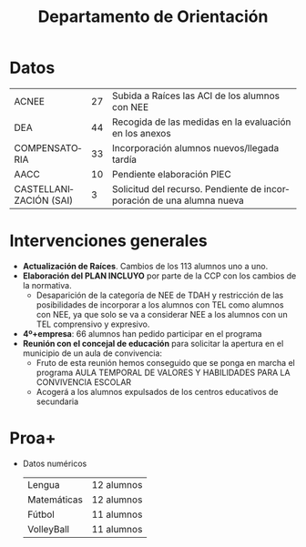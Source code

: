# #+include: ../../common/header.org

#+REVEAL_ROOT: https://cdnjs.cloudflare.com/ajax/libs/reveal.js/3.6.0
#+REVEAL_ADD_PLUGIN: menu RevealMenu ../../common/reveal.js-menu/menu.js
#+REVEAL_VERSION: 3.6.0
#+REVEAL_THEME: simple
#+LANGUAGE: es
#+OPTIONS:   toc:nil author:nil
#+EXPORT_EXCLUDE_TAGS: noexport

#+title: Departamento de Orientación


#+begin_export html
<style>
  .reveal section  {
      font-size: 0.8em !important;
  }
</style>
#+end_export

* Datos
|------------------------+----+-----------------------------------------------------------------------|
| ACNEE                  | 27 | Subida a Raíces las ACI de los alumnos con NEE                        |
| DEA                    | 44 | Recogida de las medidas en la evaluación en los anexos                |
| COMPENSATORIA          | 33 | Incorporación alumnos nuevos/llegada tardía                           |
| AACC                   | 10 | Pendiente elaboración PIEC                                            |
| CASTELLANIZACIÓN (SAI) |  3 | Solicitud del recurso. Pendiente de incorporación de una alumna nueva |
|------------------------+----+-----------------------------------------------------------------------|

* Intervenciones generales 
- *Actualización de Raíces*. Cambios de los 113 alumnos uno a uno. 
- *Elaboración del PLAN INCLUYO* por parte de la CCP con los cambios de la normativa.
  - Desaparición de la categoría de NEE de TDAH y restricción de las posibilidades de incorporar a los alumnos con TEL como alumnos con NEE, ya que solo se va a considerar NEE a los alumnos con un TEL comprensivo y expresivo. 
- *4º+empresa*: 66 alumnos han pedido participar en el programa
- *Reunión con el concejal de educación* para solicitar la apertura en el municipio de un aula de convivencia:
  - Fruto de esta reunión hemos conseguido que se ponga en marcha el programa AULA TEMPORAL DE VALORES Y HABILIDADES PARA LA CONVIVENCIA ESCOLAR
  - Acogerá a los alumnos expulsados de los centros educativos de secundaria

* Agradecimiento y solicitud al claustro :noexport:
- *Gracias* por facilitar todos los procesos de intervención conjunta
- Los alumnos con NEE es muy conveniente que se sitúen en las primeras filas, ya que es una medida básica de atención a las diferencias.


* Proa+
- Datos numéricos
  | Lengua      | 12 alumnos |
  | Matemáticas | 12 alumnos |
  | Fútbol      | 11 alumnos |
  | VolleyBall  | 11 alumnos |
